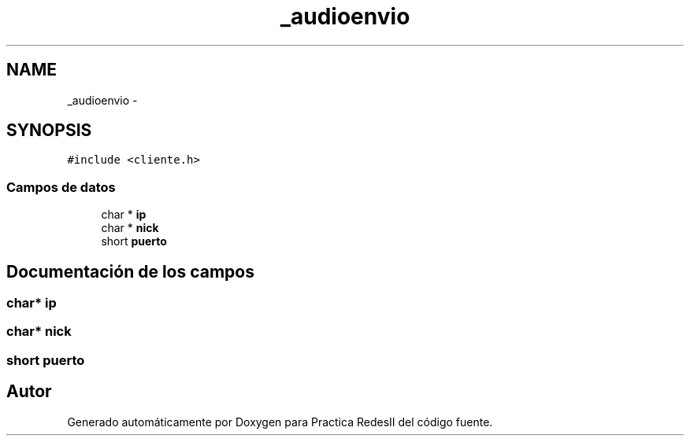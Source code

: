 .TH "_audioenvio" 3 "Domingo, 7 de Mayo de 2017" "Version 3.0" "Practica RedesII" \" -*- nroff -*-
.ad l
.nh
.SH NAME
_audioenvio \- 
.SH SYNOPSIS
.br
.PP
.PP
\fC#include <cliente\&.h>\fP
.SS "Campos de datos"

.in +1c
.ti -1c
.RI "char * \fBip\fP"
.br
.ti -1c
.RI "char * \fBnick\fP"
.br
.ti -1c
.RI "short \fBpuerto\fP"
.br
.in -1c
.SH "Documentación de los campos"
.PP 
.SS "char* ip"

.SS "char* nick"

.SS "short puerto"


.SH "Autor"
.PP 
Generado automáticamente por Doxygen para Practica RedesII del código fuente\&.
